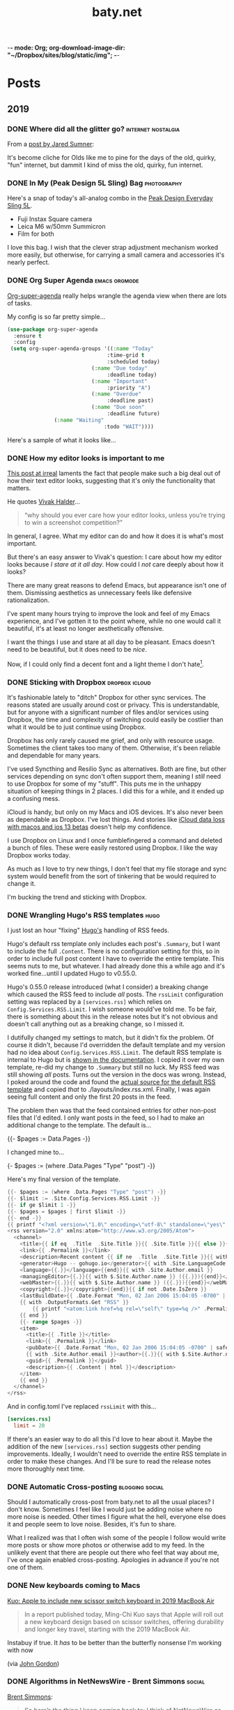 -*- mode: Org; org-download-image-dir: "~/Dropbox/sites/blog/static/img"; -*-
#+hugo_section: post
#+hugo_base_dir: ../
#+seq_todo: TODO DONE
#+property: header-args :eval never-export
#+author: 
#+title: baty.net

* Posts
:PROPERTIES:
:EXPORT_HUGO_SECTION: post
:END:
** 2019
:PROPERTIES:
:EXPORT_HUGO_SECTION*: 2019
:END:
*** DONE Where did all the glitter go? :internet:nostalgia:
CLOSED: [2019-07-21 Sun 06:59]
:PROPERTIES:
:EXPORT_FILE_NAME: where-did-all-the-glitter-go
:END:

From a [[https://jarredsumner.com/codeblog/?source=post_page---------------------------][post by Jared Sumner]]:



#+DOWNLOADED: file:/Users/jbaty/Desktop/2019-07-21-wheres-the-glitter.png @ 2019-07-21 06:57:34
[[file:../static/img/Posts/2019-07-21-wheres-the-glitter-2019-07-21.png]]

It's become cliche for Olds like me to pine for the days of the old, quirky, "fun" internet, but dammit I kind of miss the old, quirky, fun internet.


*** DONE In My (Peak Design 5L Sling) Bag :photography:
CLOSED: [2019-07-19 Fri 12:31]
:PROPERTIES:
:EXPORT_FILE_NAME: in-my-peak-design-5l-sling--bag
:END:

Here's a snap of today's all-analog combo in the [[https://www.peakdesign.com/products/everyday-sling-5/][Peak Design Everyday Sling 5L]].

#+DOWNLOADED: file:/Users/jbaty/Desktop/Export/Lightroom CC Export/2019-07-19-peak-design-sling.jpg @ 2019-07-19 12:13:44
[[file:../static/img/Posts/2019-07-19-peak-design-sling-2019-07-19.jpg]]

- Fuji Instax Square camera
- Leica M6 w/50mm Summicron
- Film for both

I love this bag. I wish that the clever strap adjustment mechanism worked more easily, but otherwise, for carrying a small camera and accessories it's nearly perfect.

*** DONE Org Super Agenda :emacs:orgmode:
CLOSED: [2019-07-16 Tue 12:18]
:PROPERTIES:
:EXPORT_FILE_NAME: org-super-agenda
:END:

[[https://github.com/alphapapa/org-super-agenda][Org-super-agenda]] really helps wrangle the agenda view when there are lots of tasks.

My config is so far pretty simple...

#+begin_src lisp
(use-package org-super-agenda
  :ensure t
  :config
 (setq org-super-agenda-groups '((:name "Today"
                                :time-grid t
                                :scheduled today)
                           (:name "Due today"
                                :deadline today)
                           (:name "Important"
                                :priority "A")
                           (:name "Overdue"
                                :deadline past)
                           (:name "Due soon"
                                :deadline future)
			   (:name "Waiting"
                               :todo "WAIT"))))
#+end_src

Here's a sample of what it looks like...


#+DOWNLOADED: file:/Users/jbaty/Desktop/2019-07-16-org-super-agenda.png @ 2019-07-16 12:15:19
[[file:../static/img/Posts/2019-07-16-org-super-agenda-2019-07-16.png]]


*** DONE How my editor looks is important to me
CLOSED: [2019-07-13 Sat 09:15]
:PROPERTIES:
:EXPORT_FILE_NAME: how-my-editor-looks-is-important-to-me
:END:

[[https://irreal.org/blog/?p=8166][This post at irreal]] laments the fact that people make such a big deal out of how their text editor looks, suggesting that it's only the functionality that matters.

He quotes [[https://blog.vivekhaldar.com/post/31970017734/new-frontiers-in-text-editing][Vivak Halder]]...

#+begin_quote
“why should you ever care how your editor looks, unless you’re trying to win a screenshot competition?”
#+end_quote

In general, I agree. What my editor can do and how it does it is what's most important.

But there's an easy answer to Vivak's question: I care about how my editor looks because /I stare at it all day/. How could I /not/ care deeply about how it looks?

There are many great reasons to defend Emacs, but appearance isn't one of them. Dismissing aesthetics as unnecessary feels like defensive rationalization.

I've spent many hours trying to improve the look and feel of my Emacs experience, and I've gotten it to the point where, while no one would call it beautiful, it's at least no longer aesthetically offensive.

I want the things I use and stare at all day to be pleasant. Emacs doesn't need to be beautiful, but it does need to be /nice/. 

Now, if I could only find a decent font and a light theme I don't hate[fn:leuven].

[fn:leuven] Please don't say "Leuven". I would try and make my own theme but I doubt I could come up with anything I like, even if I was capable of making one.


*** DONE Sticking with Dropbox :dropbox:icloud:
CLOSED: [2019-07-12 Fri 10:01]
:PROPERTIES:
:EXPORT_FILE_NAME: sticking-with-dropbox
:END:

It's fashionable lately to "ditch" Dropbox for other sync services. The reasons stated are usually around cost or privacy. This is understandable, but for anyone with a significant number of files and/or services using Dropbox, the time and complexity of switching could easily be costlier than what it would be to just continue using Dropbox.

Dropbox has only rarely caused me grief, and only with resource usage. Sometimes the client takes too many of them. Otherwise, it's been reliable and dependable for many years.

I've used Syncthing and Resilio Sync as alternatives. Both are fine, but other services depending on sync don't often support them, meaning I /still/ need to use Dropbox for some of my "stuff". This puts me in the unhappy situation of keeping things in 2 places. I did this for a while, and it ended up a confusing mess.

iCloud is handy, but only on my Macs and iOS devices. It's also never been as dependable as Dropbox. I've lost things. And stories like [[https://mjtsai.com/blog/2019/07/11/icloud-data-loss-with-macos-10-15-and-ios-13-betas/][iCloud data loss with macos and ios 13 betas]] doesn't help my confidence.

I use Dropbox on Linux and I once fumblefingered a command and deleted a bunch of files. These were easily restored using Dropbox. I like the way Dropbox works today.

As much as I love to try new things, I don't feel that my file storage and sync system would benefit from the sort of tinkering that be would required to change it.

I'm bucking the trend and sticking with Dropbox.



*** DONE Wrangling Hugo's RSS templates :hugo:
CLOSED: [2019-07-06 Sat 09:21]
:PROPERTIES:
:EXPORT_FILE_NAME: wrangling-hugo-s-rss-templates
:END:

I just lost an hour "fixing" [[https://gohugo.io/][Hugo's]] handling of RSS feeds.

Hugo's default rss template only includes each post's =.Summary=, but I want to include the full =.Content=. There is no configuration setting for this, so in order to include full post content I have to override the entire template. This seems nuts to me, but whatever. I had already done this a while ago and it's worked fine...until I updated Hugo to v0.55.0.

Hugo's 0.55.0 release introduced (what I consider) a breaking change which caused the RSS feed to include /all/ posts. The =rssLimit= configuration setting was replaced by a =[services.rss]= which relies on =Config.Services.RSS.Limit=. I wish someone would've told me. To be fair, there is something about this in the release notes but it's not obvious and doesn't call anything out as a breaking change, so I missed it.

I dutifully changed my settings to match, but it didn't fix the problem. Of course it didn't, because I'd overridden the default template and my version had no idea about =Config.Services.RSS.Limit=. The default RSS template is internal to Hugo but is [[https://gohugo.io/templates/rss/][shown in the documentation]]. I copied it over my own template, re-did my change to =.Summary= but still no luck. My RSS feed was still showing /all/ posts. Turns out the version in the docs was wrong. Instead, I poked around the code and found the [[https://github.com/gohugoio/hugo/blob/master/tpl/tplimpl/embedded/templates/_default/rss.xml][actual source for the default RSS template]] and copied /that/ to ./layouts/index.rss.xml. Finally, I was again seeing full content and only the first 20 posts in the feed.

The problem then was that the feed contained entries for other non-post files that I'd edited. I only want posts in the feed, so I had to make an additional change to the template. The default is...

#+begin_example go
{{- $pages := Data.Pages -}}
#+end_example


I changed mine to...

#+begin_example go
{- $pages := (where .Data.Pages "Type" "post") -}}
#+end_example





Here's my final version of the template.

#+begin_src go
{{- $pages := (where .Data.Pages "Type" "post") -}}
{{- $limit := .Site.Config.Services.RSS.Limit -}}
{{- if ge $limit 1 -}}
{{- $pages = $pages | first $limit -}}
{{- end -}}
{{ printf "<?xml version=\"1.0\" encoding=\"utf-8\" standalone=\"yes\" ?>" | safeHTML }}
<rss version="2.0" xmlns:atom="http://www.w3.org/2005/Atom">
  <channel>
    <title>{{ if eq  .Title  .Site.Title }}{{ .Site.Title }}{{ else }}{{ with .Title }}{{.}} on {{ end }}{{ .Site.Title }}{{ end }}</title>
    <link>{{ .Permalink }}</link>
    <description>Recent content {{ if ne  .Title  .Site.Title }}{{ with .Title }}in {{.}} {{ end }}{{ end }}on {{ .Site.Title }}</description>
    <generator>Hugo -- gohugo.io</generator>{{ with .Site.LanguageCode }}
    <language>{{.}}</language>{{end}}{{ with .Site.Author.email }}
    <managingEditor>{{.}}{{ with $.Site.Author.name }} ({{.}}){{end}}</managingEditor>{{end}}{{ with .Site.Author.email }}
    <webMaster>{{.}}{{ with $.Site.Author.name }} ({{.}}){{end}}</webMaster>{{end}}{{ with .Site.Copyright }}
    <copyright>{{.}}</copyright>{{end}}{{ if not .Date.IsZero }}
    <lastBuildDate>{{ .Date.Format "Mon, 02 Jan 2006 15:04:05 -0700" | safeHTML }}</lastBuildDate>{{ end }}
    {{ with .OutputFormats.Get "RSS" }}
        {{ printf "<atom:link href=%q rel=\"self\" type=%q />" .Permalink .MediaType | safeHTML }}
	{{ end }}
    {{- range $pages -}}
    <item>
      <title>{{ .Title }}</title>
      <link>{{ .Permalink }}</link>
      <pubDate>{{ .Date.Format "Mon, 02 Jan 2006 15:04:05 -0700" | safeHTML }}</pubDate>
      {{ with .Site.Author.email }}<author>{{.}}{{ with $.Site.Author.name }} ({{.}}){{end}}</author>{{end}}
      <guid>{{ .Permalink }}</guid>
      <description>{{ .Content | html }}</description>
    </item>
    {{ end }}
  </channel>
</rss>
#+end_src

And in config.toml I've replaced =rssLimit= with this...

#+begin_src toml
[services.rss]
  limit = 20
#+end_src

If there's an easier way to do all this I'd love to hear about it. Maybe the addition of the new =[services.rss]= section suggests other pending improvements. Ideally, I wouldn't need to override the entire RSS template in order to make these changes. And I'll be sure to read the release notes more thoroughly next time.

*** DONE Automatic Cross-posting :blogging:social:
CLOSED: [2019-07-05 Fri 13:16]
:PROPERTIES:
:EXPORT_FILE_NAME: automatic-cross-posting
:END:

Should I automatically cross-post from baty.net to all the usual places? I don't know. Sometimes I feel like I would just be adding noise where no more noise is needed. Other times I figure what the hell, everyone else does it and people seem to love noise. Besides, it's fun to share.

What I realized was that I often wish some of the people I follow would write more posts or show more photos or otherwise add to my feed. In the unlikely event that there are people out there who feel that way about me, I've once again enabled cross-posting. Apologies in advance if you're not one of them.


*** DONE New keyboards coming to Macs
CLOSED: [2019-07-04 Thu 09:13]
:PROPERTIES:
:EXPORT_FILE_NAME: new-keyboards-coming-to-macs
:END:

[[https://9to5mac.com/2019/07/04/kuo-new-keyboard-macbook-air-pro/][Kuo: Apple to include new scissor switch keyboard in 2019 MacBook Air]]

#+begin_quote
In a report published today, Ming-Chi Kuo says that Apple will roll out a new keyboard design based on scissor switches, offering durability and longer key travel, starting with the 2019 MacBook Air.
#+end_quote

Instabuy if true. It /has/ to be better than the butterfly nonsense I'm working with now

(via [[http://www.kateva.org/sh/?p=68385][John Gordon]])
*** DONE Algorithms in NetNewsWire - Brent Simmons :social:
CLOSED: [2019-07-04 Thu 08:14]
:PROPERTIES:
:EXPORT_FILE_NAME: algorithms-brent-simmons
:END:

[[https://inessential.com/2019/07/03/no_algorithms_follow_up][Brent Simmons]]:

#+begin_quote
So here’s the thing I keep coming back to: I think of NetNewsWire as almost a kind of ideal public utility. As such, it should be completely trustworthy — you should never wonder if it’s leading you down some path or other you didn’t intend or foresee.
#+end_quote

"trustworthy" is a good word and a great feature.

*** DONE Resurrecting baty.net (for now) :meta:blogging:hugo:
CLOSED: [2019-07-04 Thu 08:14]
:PROPERTIES:
:EXPORT_FILE_NAME: resurrecting-baty-dot-net--for-now
:END:

There are two things that cause me to occasionally abandon this blog at baty.net for something else.

The first is friction. Hosting with [[https://gohugo.io][Hugo]] is wonderful, but /posting/ can feel like more trouble than it's worth. That's when things like [[https://blot.im][Blot]] or [[https://wordpress.org/][WordPress]] start to look tempting.

The second is boredom. I love trying new things, so whenever I find some new blogging tool, I trick myself into thinking "This is the one, for real this time!"

So, I stop posting here and add a message letting my handful of readers know where I've gone. Of course then I find myself looking something up here that I know I posted some time in the past 15 years and poking around and wondering why I ever left.

Since re-discovering [[https://ox-hugo.scripter.co][ox-hugo - Org to Hugo exporter]], I've found ways to reduce the friction of publishing posts. And I love writing in Emacs and Org-mode.

All this to say that I've dusted off baty.net, re-jiggered my Hugo setup, and will be posting here again for a while.

* Now
CLOSED: [2019-07-05 Fri 08:20]
:PROPERTIES:
:EXPORT_HUGO_SECTION: /
:EXPORT_FILE_NAME: now
:EXPORT_TITLE: Things I'm doing now
:END:

A few of the things I’m doing as of Friday, July 05, 2019...

 - (Still) Reading [[https://rudimentarylathe.org/#Leonardo%2520da%2520Vinci%2520by%2520Walter%2520Isaacson][Leonardo da Vinci by Walter Isaacson]]
 - Reading [[https://rudimentarylathe.org/#Fall%252C%2520or%2520Dodge%2520in%2520Hell%2520by%2520Neal%2520Stephenson][Fall, or Dodge in Hell by Neal Stephenson]]
 - Not taking many photos for some reason
 - Getting to know Alice, our new dog

* About
CLOSED: [2019-07-04 Thu 11:18]
:PROPERTIES:
:EXPORT_HUGO_SECTION: /
:EXPORT_FILE_NAME: about
:END:

#+begin_export html
<div id="your-host">
<img src="/img/jack-home.jpg" alt="Jack Baty" width="300" height="300" />
</div>
#+end_export


*Hello, I'm Jack Baty*.

** A little about me

I’ve been a partner at [[https://fusionary.com][Fusionary Media]] since 1995. Fusionary is a
terrific digital studio in Grand Rapids, MI. If your business needs
something built for the web or mobile devices you should [[mailto:info@fusionary.com][send us a
note]].

I blog at *[[https://www.baty.net/][baty.net]]* ✒️

I've also been having a ball at my new wiki: [[https://rudimentarylathe.org][Rudimentary Lathe]].

You can email me at [[mailto:jack@baty.net][jack@baty.net]] ✉️

If you use ProtonMail and prefer a more secure method: [[mailto:jbaty@pm.me][jbaty@pm.me]] ✉️

I have a few other interests:

*Photography*. I call it “photography” but it’s more like “camera
collecting.” I shoot both film and digital and upload to [[https://flickr.com/photos/jbaty][Flickr]]

*Analog*. Digital is where we are, but I still enjoy using things like
film cameras, vinyl records, manual typewriters, notebooks, and
fountain pens.

See the [[/now][Now page]] for a list of more specific current interests and projects.

**Do not expect consistency**.

** Miscellany

*** Weblogs and other publishing experiments

- [[https://www.baty.net][baty.net]] - The hub of my online presence. You're soaking in it. 
- [[https://www.baty.blog/][baty.blog]] - My blog using [Blot](https://blot.im) (resurrected on 2019.01.22) 
- [[https://rudimentarylathe.org/][rudimentarylathe.org]] - My life wiki (using Tiddlywiki)
- [[https://micro.baty.net/][micro.baty.net]] - A Microblog
- [[http://tilde.club/~jbaty][tilde.club/~jbaty]] - because nostalgia is strong and Paul Ford is my hero

*** Photography

- [[https://flickr.com/photos/jbaty/][Flickr]] - I've been posting photos to Flickr since forever. Flickr is still the best photo sharing service, and I'm looking forward to what's next now that it's owned by SmugMug.

*** Social Media

- [[https://mastodon.technology/@jackbaty][@jackbaty@mastodon.technology]] on Mastodon
- [[https://twitter.com/jackbaty][@jackbaty]] on Twitter, although I'm no longer participating there 
- [[https://instagram.com/mrjackbaty][MrJackBaty]] on Instagram, although I don't post often


*** Other

- [[https://rudimentarylathe.org/#Books][Books I've Read]]
- [[/lifestack][Things I use]]
- [[https://www.baty.net/avatar/][The origin of my avatar]]
- [[https://letterboxd.com/jackbaty][Letterboxd]] is where I track and rate the movies I watch
- [[https://goodreads.com/jackbaty][Goodreads]] for sharing what I'm reading


* Footnotes
* COMMENT Local Variables :ARCHIVE:
# Local Variables:
# eval: (org-hugo-auto-export-mode)
# End:
